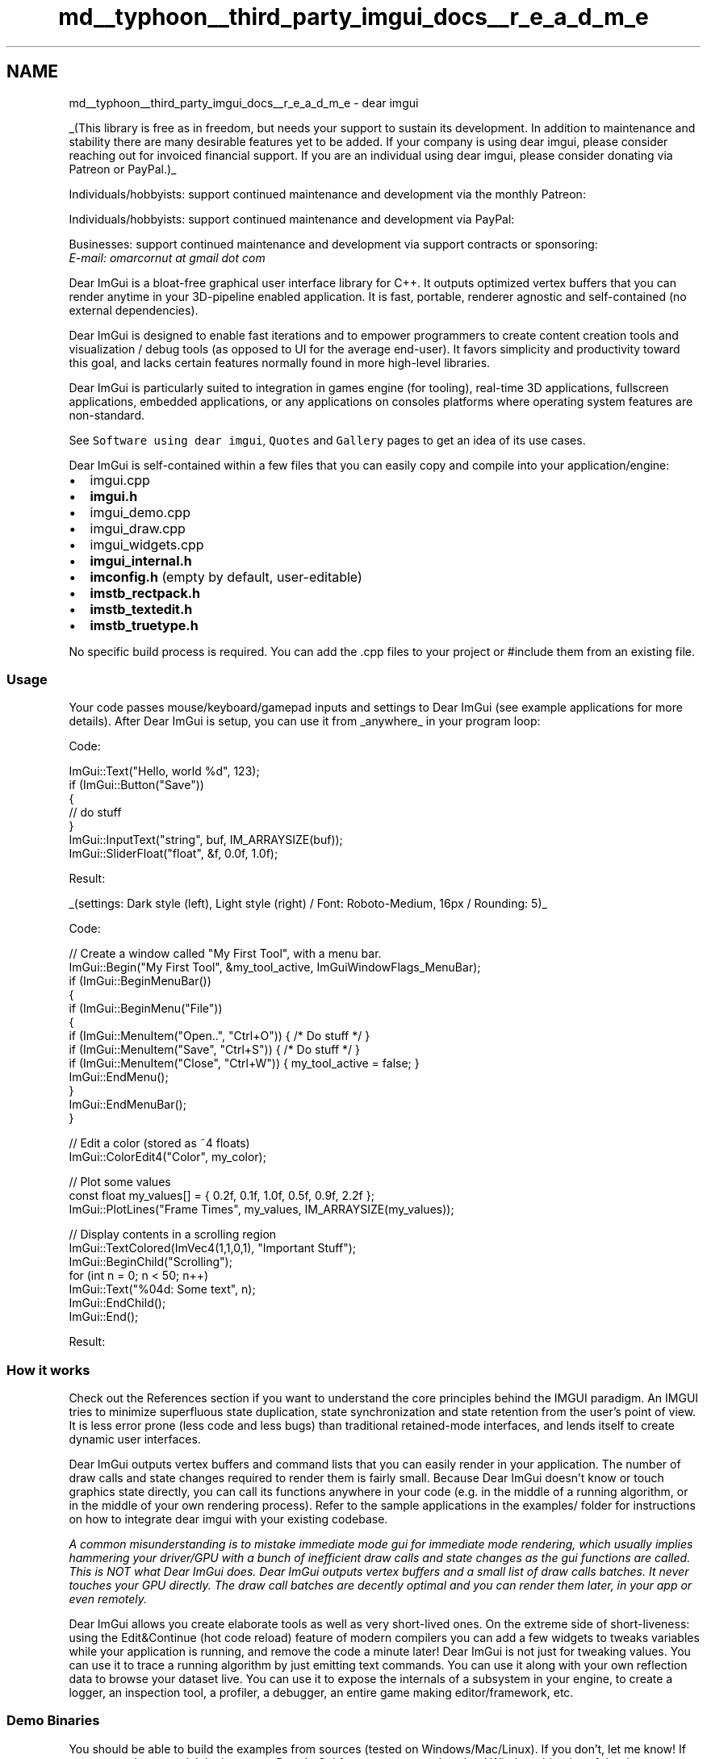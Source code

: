 .TH "md__typhoon__third_party_imgui_docs__r_e_a_d_m_e" 3 "Sat Jul 20 2019" "Version 0.1" "Typhoon Engine" \" -*- nroff -*-
.ad l
.nh
.SH NAME
md__typhoon__third_party_imgui_docs__r_e_a_d_m_e \- dear imgui 
\fC\fP \fC\fP
.PP
_(This library is free as in freedom, but needs your support to sustain its development\&. In addition to maintenance and stability there are many desirable features yet to be added\&. If your company is using dear imgui, please consider reaching out for invoiced financial support\&. If you are an individual using dear imgui, please consider donating via Patreon or PayPal\&.)_
.PP
Individuals/hobbyists: support continued maintenance and development via the monthly Patreon: 
.br
  \fC\fP
.PP
Individuals/hobbyists: support continued maintenance and development via PayPal: 
.br
  \fC\fP
.PP
Businesses: support continued maintenance and development via support contracts or sponsoring: 
.br
  \fIE-mail: omarcornut at gmail dot com\fP
.PP
Dear ImGui is a bloat-free graphical user interface library for C++\&. It outputs optimized vertex buffers that you can render anytime in your 3D-pipeline enabled application\&. It is fast, portable, renderer agnostic and self-contained (no external dependencies)\&.
.PP
Dear ImGui is designed to enable fast iterations and to empower programmers to create content creation tools and visualization / debug tools (as opposed to UI for the average end-user)\&. It favors simplicity and productivity toward this goal, and lacks certain features normally found in more high-level libraries\&.
.PP
Dear ImGui is particularly suited to integration in games engine (for tooling), real-time 3D applications, fullscreen applications, embedded applications, or any applications on consoles platforms where operating system features are non-standard\&.
.PP
See \fCSoftware using dear imgui\fP, \fCQuotes\fP and \fCGallery\fP pages to get an idea of its use cases\&.
.PP
Dear ImGui is self-contained within a few files that you can easily copy and compile into your application/engine:
.IP "\(bu" 2
imgui\&.cpp
.IP "\(bu" 2
\fBimgui\&.h\fP
.IP "\(bu" 2
imgui_demo\&.cpp
.IP "\(bu" 2
imgui_draw\&.cpp
.IP "\(bu" 2
imgui_widgets\&.cpp
.IP "\(bu" 2
\fBimgui_internal\&.h\fP
.IP "\(bu" 2
\fBimconfig\&.h\fP (empty by default, user-editable)
.IP "\(bu" 2
\fBimstb_rectpack\&.h\fP
.IP "\(bu" 2
\fBimstb_textedit\&.h\fP
.IP "\(bu" 2
\fBimstb_truetype\&.h\fP
.PP
.PP
No specific build process is required\&. You can add the \&.cpp files to your project or #include them from an existing file\&.
.PP
.SS "Usage"
.PP
Your code passes mouse/keyboard/gamepad inputs and settings to Dear ImGui (see example applications for more details)\&. After Dear ImGui is setup, you can use it from _anywhere_ in your program loop:
.PP
Code: 
.PP
.nf
ImGui::Text("Hello, world %d", 123);
if (ImGui::Button("Save"))
{
    // do stuff
}
ImGui::InputText("string", buf, IM_ARRAYSIZE(buf));
ImGui::SliderFloat("float", &f, 0\&.0f, 1\&.0f);

.fi
.PP
 Result: 
.br
 
.br
_(settings: Dark style (left), Light style (right) / Font: Roboto-Medium, 16px / Rounding: 5)_
.PP
Code: 
.PP
.nf
// Create a window called "My First Tool", with a menu bar\&.
ImGui::Begin("My First Tool", &my_tool_active, ImGuiWindowFlags_MenuBar);
if (ImGui::BeginMenuBar())
{
    if (ImGui::BeginMenu("File"))
    {
        if (ImGui::MenuItem("Open\&.\&.", "Ctrl+O")) { /* Do stuff */ }
        if (ImGui::MenuItem("Save", "Ctrl+S"))   { /* Do stuff */ }
        if (ImGui::MenuItem("Close", "Ctrl+W"))  { my_tool_active = false; }
        ImGui::EndMenu();
    }
    ImGui::EndMenuBar();
}

// Edit a color (stored as ~4 floats)
ImGui::ColorEdit4("Color", my_color);

// Plot some values
const float my_values[] = { 0\&.2f, 0\&.1f, 1\&.0f, 0\&.5f, 0\&.9f, 2\&.2f };
ImGui::PlotLines("Frame Times", my_values, IM_ARRAYSIZE(my_values));

// Display contents in a scrolling region
ImGui::TextColored(ImVec4(1,1,0,1), "Important Stuff");
ImGui::BeginChild("Scrolling");
for (int n = 0; n < 50; n++)
    ImGui::Text("%04d: Some text", n);
ImGui::EndChild();
ImGui::End();

.fi
.PP
 Result: 
.br
.PP
.SS "How it works"
.PP
Check out the References section if you want to understand the core principles behind the IMGUI paradigm\&. An IMGUI tries to minimize superfluous state duplication, state synchronization and state retention from the user's point of view\&. It is less error prone (less code and less bugs) than traditional retained-mode interfaces, and lends itself to create dynamic user interfaces\&.
.PP
Dear ImGui outputs vertex buffers and command lists that you can easily render in your application\&. The number of draw calls and state changes required to render them is fairly small\&. Because Dear ImGui doesn't know or touch graphics state directly, you can call its functions anywhere in your code (e\&.g\&. in the middle of a running algorithm, or in the middle of your own rendering process)\&. Refer to the sample applications in the examples/ folder for instructions on how to integrate dear imgui with your existing codebase\&.
.PP
\fIA common misunderstanding is to mistake immediate mode gui for immediate mode rendering, which usually implies hammering your driver/GPU with a bunch of inefficient draw calls and state changes as the gui functions are called\&. This is NOT what Dear ImGui does\&. Dear ImGui outputs vertex buffers and a small list of draw calls batches\&. It never touches your GPU directly\&. The draw call batches are decently optimal and you can render them later, in your app or even remotely\&.\fP
.PP
Dear ImGui allows you create elaborate tools as well as very short-lived ones\&. On the extreme side of short-liveness: using the Edit&Continue (hot code reload) feature of modern compilers you can add a few widgets to tweaks variables while your application is running, and remove the code a minute later! Dear ImGui is not just for tweaking values\&. You can use it to trace a running algorithm by just emitting text commands\&. You can use it along with your own reflection data to browse your dataset live\&. You can use it to expose the internals of a subsystem in your engine, to create a logger, an inspection tool, a profiler, a debugger, an entire game making editor/framework, etc\&.
.PP
.SS "Demo Binaries "
.PP
You should be able to build the examples from sources (tested on Windows/Mac/Linux)\&. If you don't, let me know! If you want to have a quick look at some Dear ImGui features, you can download Windows binaries of the demo app here:
.IP "\(bu" 2
\fCimgui-demo-binaries-20190219\&.zip\fP (Windows binaries, Dear ImGui 1\&.68 built 2019/02/19, master branch, 5 executables)
.PP
.PP
The demo applications are unfortunately not yet DPI aware so expect some blurriness on a 4K screen\&. For DPI awareness in your application, you can load/reload your font at different scale, and scale your Style with \fCstyle\&.ScaleAllSizes()\fP\&.
.PP
.SS "Bindings "
.PP
Integrating Dear ImGui within your custom engine is a matter of 1) wiring mouse/keyboard/gamepad inputs 2) uploading one texture to your GPU/render engine 3) providing a render function that can bind textures and render textured triangles\&. The \fCexamples/\fP folder is populated with applications doing just that\&. If you are an experienced programmer at ease with those concepts, it should take you about an hour to integrate Dear ImGui in your custom engine\&. Make sure to spend time reading the FAQ, the comments and other documentation!
.PP
\fINB: those third-party bindings may be more or less maintained, more or less close to the original API (as people who create language bindings sometimes haven't used the C++ API themselves\&.\&. for the good reason that they aren't C++ users)\&. Dear ImGui was designed with C++ in mind and some of the subtleties may be lost in translation with other languages\&. If your language supports it, I would suggest replicating the function overloading and default parameters used in the original, else the API may be harder to use\&. In doubt, please check the original C++ version first!\fP
.PP
Languages: (third-party bindings)
.IP "\(bu" 2
C: \fCcimgui\fP (2018: now auto-generated! you can use its json output to generate bindings for other languages)
.IP "\(bu" 2
C#/\&.Net: \fCImGui\&.NET\fP
.IP "\(bu" 2
ChaiScript: \fCimgui-chaiscript\fP
.IP "\(bu" 2
D: \fCDerelictImgui\fP
.IP "\(bu" 2
Go: \fCimgui-go\fP or \fCgo-imgui\fP
.IP "\(bu" 2
Haxe/hxcpp: \fClinc_imgui\fP
.IP "\(bu" 2
Java: \fCjimgui\fP
.IP "\(bu" 2
JavaScript: \fCimgui-js\fP
.IP "\(bu" 2
Julia: \fCCImGui\&.jl\fP
.IP "\(bu" 2
Lua: \fCLuaJIT-ImGui\fP, \fCimgui_lua_bindings\fP or \fClua-ffi-bindings\fP
.IP "\(bu" 2
Odin: \fCodin-dear_imgui\fP
.IP "\(bu" 2
Pascal: \fCimgui-pas\fP
.IP "\(bu" 2
PureBasic: \fCpb-cimgui\fP
.IP "\(bu" 2
Python: \fCpyimgui\fP or \fCbimpy\fP or \fCogre-imgui\fP
.IP "\(bu" 2
Ruby: \fCruby-imgui\fP
.IP "\(bu" 2
Rust: \fCimgui-rs\fP or \fCimgui-rust\fP
.IP "\(bu" 2
Swift \fCswift-imgui\fP
.PP
.PP
Frameworks:
.IP "\(bu" 2
Renderers: DirectX 9/10/11/12, Metal, OpenGL2, OpenGL3+/ES2/ES3, Vulkan: \fCexamples/\fP
.IP "\(bu" 2
Platform: GLFW, SDL, Win32, OSX, GLUT: \fCexamples/\fP
.IP "\(bu" 2
Framework: Allegro 5, Emscripten, Marmalade: \fCexamples/\fP
.IP "\(bu" 2
Unmerged PR: Android: \fC#421\fP
.IP "\(bu" 2
Cinder: \fCCinder-ImGui\fP
.IP "\(bu" 2
Cocos2d-x: \fCimguix\fP, \fC#551\fP
.IP "\(bu" 2
Flexium: \fCFlexGUI\fP
.IP "\(bu" 2
GML/GameMakerStudio2: \fCImGuiGML\fP
.IP "\(bu" 2
Irrlicht: \fCIrrIMGUI\fP
.IP "\(bu" 2
Ogre: \fCogre-imgui\fP
.IP "\(bu" 2
OpenFrameworks: \fCofxImGui\fP
.IP "\(bu" 2
OpenSceneGraph/OSG: \fCgist\fP
.IP "\(bu" 2
ORX: \fCImGuiOrx\fP, \fC#1843\fP
.IP "\(bu" 2
px_render: \fCpx_render_imgui\&.h\fP, \fC#1935\fP
.IP "\(bu" 2
LÖVE+Lua: \fClove-imgui\fP
.IP "\(bu" 2
Magnum: \fCImGuiIntegration\fP (\fCexample\fP)
.IP "\(bu" 2
NanoRT: \fCsyoyo/imgui\fP
.IP "\(bu" 2
Qt: \fCimgui-qt3d\fP / \fCQOpenGLWindow (qtimgui)\fP / \fCQtDirect3D\fP / \fCqt6\fP
.IP "\(bu" 2
SFML: \fCimgui-sfml\fP
.IP "\(bu" 2
Software renderer: \fCimgui_software_renderer\fP
.IP "\(bu" 2
Unreal Engine 4: \fCsegross/UnrealImGui\fP or \fCsronsse/UnrealEngine_ImGui\fP
.PP
.PP
For other bindings: see \fCBindings\fP\&. Also see \fCWiki\fP for more links and ideas\&.
.PP
.SS "Roadmap "
.PP
Some of the goals for 2019 are:
.IP "\(bu" 2
Finish work on docking, tabs\&. (see \fC#2109\fP, in public \fCdocking\fP branch looking for feedback)
.IP "\(bu" 2
Finish work on multiple viewports / multiple OS windows\&. (see \fC#1542\fP, in public \fCdocking\fP branch looking for feedback)
.IP "\(bu" 2
Finish work on gamepad/keyboard controls\&. (see \fC#787\fP)
.IP "\(bu" 2
Add an automation and testing system, both to test the library and end-user apps\&. (see \fC#435\fP)
.IP "\(bu" 2
Make Columns better\&. (they are currently pretty terrible!)
.IP "\(bu" 2
Make the examples look better, improve styles, improve font support, make the examples hi-DPI aware\&.
.PP
.PP
.SS "Gallery "
.PP
User screenshots: 
.br
\fCGallery Part 1\fP (Feb 2015 to Feb 2016) 
.br
\fCGallery Part 2\fP (Feb 2016 to Aug 2016) 
.br
\fCGallery Part 3\fP (Aug 2016 to Jan 2017) 
.br
\fCGallery Part 4\fP (Jan 2017 to Aug 2017) 
.br
\fCGallery Part 5\fP (Aug 2017 to Feb 2018) 
.br
\fCGallery Part 6\fP (Feb 2018 to June 2018) 
.br
\fCGallery Part 7\fP (June 2018 to January 2019) 
.br
\fCGallery Part 8\fP (January 2019 to May 2019) 
.br
\fCGallery Part 9\fP (May 2019 onward)
.PP
Custom engine \fC\fP
.PP
Custom engine \fC\fP
.PP
Demo window 
.PP
\fCTracy Profiler\fP 
.PP
.SS "References "
.PP
The Immediate Mode GUI paradigm may at first appear unusual to some users\&. This is mainly because 'Retained Mode' GUIs have been so widespread and predominant\&. The following links can give you a better understanding about how Immediate Mode GUIs works\&.
.IP "\(bu" 2
\fCJohannes 'johno' Norneby's article\fP\&.
.IP "\(bu" 2
\fCA presentation by Rickard Gustafsson and Johannes Algelind\fP\&.
.IP "\(bu" 2
\fCJari Komppa's tutorial on building an IMGUI library\fP\&.
.IP "\(bu" 2
\fCCasey Muratori's original video that popularized the concept\fP\&.
.IP "\(bu" 2
\fCNicolas Guillemot's CppCon'16 flash-talk about Dear ImGui\fP\&.
.IP "\(bu" 2
\fCThierry Excoffier's Zero Memory Widget\fP\&.
.PP
.PP
See the \fCWiki\fP for more references and \fCBindings\fP for third-party bindings to different languages and frameworks\&.
.PP
.SS "Support "
.PP
If you are new to Dear ImGui and have issues with: compiling, linking, adding fonts, wiring inputs, running or displaying Dear ImGui: please post on the Discourse forums: https://discourse.dearimgui.org\&.
.PP
Otherwise for any other questions, bug reports, requests, feedback, you may post on https://github.com/ocornut/imgui/issues\&. Please read and fill the New Issue template carefully\&.
.PP
Private support is available for paying customers\&.
.PP
.SS "Frequently Asked Question (FAQ) "
.PP
\fBWhere is the documentation?\fP
.PP
This library is poorly documented at the moment and expects of the user to be acquainted with C/C++\&.
.IP "\(bu" 2
Run the examples/ applications and explore them\&.
.IP "\(bu" 2
See demo code in imgui_demo\&.cpp and particularly the ImGui::ShowDemoWindow() function\&.
.IP "\(bu" 2
The demo covers most features of Dear ImGui, so you can read the code and see its output\&.
.IP "\(bu" 2
See documentation and comments at the top of imgui\&.cpp + effectively \fBimgui\&.h\fP\&.
.IP "\(bu" 2
Dozens of standalone example applications using e\&.g\&. OpenGL/DirectX are provided in the examples/ folder to explain how to integrate Dear ImGui with your own engine/application\&.
.IP "\(bu" 2
Your programming IDE is your friend, find the type or function declaration to find comments associated to it\&.
.IP "\(bu" 2
We obviously needs better documentation! Consider contributing or becoming a \fCPatron\fP to promote this effort\&.
.PP
.PP
\fBWhich version should I get?\fP
.PP
I occasionally tag \fCReleases\fP but it is generally safe and recommended to sync to master/latest\&. The library is fairly stable and regressions tend to be fixed fast when reported\&.
.PP
You may also peak at the \fCMulti-Viewport\fP and \fCDocking\fP features in the \fCdocking\fP branch\&. Many projects are using this branch and it is kept in sync with master regularly\&.
.PP
\fBWho uses Dear ImGui?\fP
.PP
See the \fCQuotes\fP and \fCSoftware using dear imgui\fP Wiki pages for a list of games/software which are publicly known to use dear imgui\&. Please add yours if you can!
.PP
\fBWhy the odd dual naming, 'Dear ImGui' vs 'ImGui'?\fP
.PP
The library started its life as 'ImGui' due to the fact that I didn't give it a proper name when I released 1\&.0 and had no particular expectation that it would take off\&. However, the term IMGUI (immediate-mode graphical user interface) was coined before and is being used in variety of other situations (e\&.g\&. Unity uses it own implementation of the IMGUI paradigm)\&. To reduce this ambiguity without affecting existing codebases, I have decided on an alternate, longer name 'Dear ImGui' that people can use to refer to this specific library\&. Please try to refer to this library as 'Dear ImGui'\&.
.PP
\fBHow can I tell whether to dispatch mouse/keyboard to Dear ImGui or to my application?\fP 
.br
**How can I display an image? What is ImTextureID, how does it works?** 
.br
**Why are multiple widgets reacting when I interact with a single one? How can I have multiple widgets with the same label or with an empty label? A primer on labels and the ID Stack\&.\&.\&.** 
.br
**How can I use my own math types instead of ImVec2/ImVec4?** 
.br
**How can I load a different font than the default?** 
.br
**How can I easily use icons in my application?** 
.br
**How can I load multiple fonts?** 
.br
**How can I display and input non-latin characters such as Chinese, Japanese, Korean, Cyrillic?** (\fCexample\fP) 
.br
**How can I interact with standard C++ types (such as std::string and std::vector)?** 
.br
**How can I use the drawing facilities without a Dear ImGui window? (using \fBImDrawList\fP API)** 
.br
**How can I use this without a mouse, without a keyboard or without a screen? (gamepad, input share, remote display)** 
.br
**I integrated Dear ImGui in my engine and the text or lines are blurry\&.\&.** 
.br
**I integrated Dear ImGui in my engine and some elements are disappearing when I move windows around\&.\&.** 
.br
**How can I help?**
.PP
See the FAQ in \fCimgui\&.cpp\fP for answers\&.
.PP
\fBCan you create elaborate/serious tools with Dear ImGui?\fP
.PP
Yes\&. People have written game editors, data browsers, debuggers, profilers and all sort of non-trivial tools with the library\&. In my experience the simplicity of the API is very empowering\&. Your UI runs close to your live data\&. Make the tools always-on and everybody in the team will be inclined to create new tools (as opposed to more 'offline' UI toolkits where only a fraction of your team effectively creates tools)\&. The list of sponsors below is also an indicator that serious game teams have been using the library\&.
.PP
Dear ImGui is very programmer centric and the immediate-mode GUI paradigm might requires you to readjust some habits before you can realize its full potential\&. Dear ImGui is about making things that are simple, efficient and powerful\&.
.PP
\fBCan you reskin the look of Dear ImGui?\fP
.PP
You can alter the look of the interface to some degree: changing colors, sizes, padding, rounding, fonts\&. However, as Dear ImGui is designed and optimized to create debug tools, the amount of skinning you can apply is limited\&. There is only so much you can stray away from the default look and feel of the interface\&. Below is a screenshot from \fCLumixEngine\fP with custom colors + a docking/tabs extension (both of which you can find in the Issues section and will eventually be merged):
.PP
.PP
\fBWhy using C++ (as opposed to C)?\fP
.PP
Dear ImGui takes advantage of a few C++ languages features for convenience but nothing anywhere Boost-insanity/quagmire\&. Dear ImGui does NOT require C++11 so it can be used with most old C++ compilers\&. Dear ImGui doesn't use any C++ header file\&. Language-wise, function overloading and default parameters are used to make the API easier to use and code more terse\&. Doing so I believe the API is sitting on a sweet spot and giving up on those features would make the API more cumbersome\&. Other features such as namespace, constructors and templates (in the case of the ImVector<> class) are also relied on as a convenience\&.
.PP
There is an auto-generated \fCc-api for Dear ImGui (cimgui)\fP by Sonoro1234 and Stephan Dilly\&. It is designed for creating binding to other languages\&. If possible, I would suggest using your target language functionalities to try replicating the function overloading and default parameters used in C++ else the API may be harder to use\&. Also see \fCBindings\fP for various third-party bindings\&.
.PP
.SS "Support dear imgui "
.PP
\fBHow can I help?\fP
.PP
.IP "\(bu" 2
You may participate in the \fCDiscourse forums\fP and the GitHub \fCissues tracker\fP\&.
.IP "\(bu" 2
You may help with development and submit pull requests! Please understand that by submitting a PR you are also submitting a request for the maintainer to review your code and then take over its maintenance forever\&. PR should be crafted both in the interest in the end-users and also to ease the maintainer into understanding and accepting it\&.
.IP "\(bu" 2
See \fCHelp wanted\fP on the \fCWiki\fP for some more ideas\&.
.IP "\(bu" 2
Have your company financially support this project\&.
.PP
.PP
\fBHow can I help financing further development of Dear ImGui?\fP
.PP
Your contributions are keeping this project alive\&. The library is free as in freedom, but continued maintenance and development are a full-time endeavor\&. In addition to maintenance and stability there are many desirable features yet to be added\&. If your company is using dear imgui, please consider reaching out for financial support\&. If you are an individual using dear imgui, please consider donating via Patreon or PayPal\&. Thank you!
.PP
Individuals/hobbyists: support continued maintenance and development via the monthly Patreon: 
.br
  \fC\fP
.PP
Individuals/hobbyists: support continued maintenance and development via PayPal: 
.br
  \fC\fP
.PP
Businesses: support continued maintenance and development via support contracts or sponsoring: 
.br
  \fIE-mail: omarcornut at gmail dot com\fP
.PP
Ongoing dear imgui development is financially supported by users and private sponsors, recently:
.PP
\fBPlatinum-chocolate sponsors\fP
.IP "\(bu" 2
\fBBlizzard Entertainment\fP\&.
.PP
.PP
\fBDouble-chocolate sponsors\fP
.IP "\(bu" 2
Media Molecule, Mobigame, Aras Pranckevičius, Greggman, DotEmu, Nadeo, Supercell, Runner, Aiden Koss, Kylotonn\&.
.PP
.PP
\fBSalty caramel supporters\fP
.IP "\(bu" 2
Remedy Entertainment, Recognition Robotics, ikrima, Geoffrey Evans, Mercury Labs, Singularity Demo Group, Lionel Landwerlin, Ron Gilbert, Brandon Townsend, Nikhil Deshpande, Cort Stratton, drudru, Harfang 3D, Jeff Roberts, Rainway inc, Ondra Voves, Mesh Consultants, Unit 2 Games, Neil Bickford\&.
.PP
.PP
\fBCaramel supporters\fP
.IP "\(bu" 2
Jerome Lanquetot, Daniel Collin, Ctrl Alt Ninja, Neil Henning, Neil Blakey-Milner, Aleksei, NeiloGD, Eric, Game Atelier, Vincent Hamm, Colin Riley, Sergio Gonzales, Andrew Berridge, Roy Eltham, Game Preservation Society, Josh Faust, Martin Donlon, Codecat, Doug McNabb, Emmanuel Julien, Guillaume Chereau, Jeffrey Slutter, Jeremiah Deckard, r-lyeh, Nekith, Joshua Fisher, Malte Hoffmann, Mustafa Karaalioglu, Merlyn Morgan-Graham, Per Vognsen, Fabian Giesen, Jan Staubach, Matt Hargett, John Shearer, Jesse Chounard, kingcoopa, Jonas Bernemann, Johan Andersson, Michael Labbe, Tomasz Golebiowski, Louis Schnellbach, Jimmy Andrews, Bojan Endrovski, Robin Berg Pettersen, Rachel Crawford, Andrew Johnson, Sean Hunter, Jordan Mellow, Nefarius Software Solutions, Laura Wieme, Robert Nix, Mick Honey, Steven Kah Hien Wong, Bartosz Bielecki, Oscar Penas, A M, Liam Moynihan, Artometa, Mark Lee, Dimitri Diakopoulos, Pete Goodwin, Johnathan Roatch, nyu lea, Oswald Hurlem, Semyon Smelyanskiy, Le Bach, Jeong MyeongSoo, Chris Matthews, Astrofra\&.
.PP
.PP
And all other past and present supporters; THANK YOU! (Please contact me if you would like to be added or removed from this list)
.PP
.SS "Credits "
.PP
Developed by \fCOmar Cornut\fP and every direct or indirect contributors to the GitHub\&. The early version of this library was developed with the support of \fCMedia Molecule\fP and first used internally on the game \fCTearaway\fP\&.
.PP
I first discovered the IMGUI paradigm at \fCQ-Games\fP where Atman Binstock had dropped his own simple implementation in the codebase, which I spent quite some time improving and thinking about\&. It turned out that Atman was exposed to the concept directly by working with Casey\&. When I moved to Media Molecule I rewrote a new library trying to overcome the flaws and limitations of the first one I've worked with\&. It became this library and since then I have spent an unreasonable amount of time iterating and improving it\&.
.PP
Embeds \fCProggyClean\&.ttf\fP font by Tristan Grimmer (MIT license)\&.
.PP
Embeds \fCstb_textedit\&.h, stb_truetype\&.h, stb_rectpack\&.h\fP by Sean Barrett (public domain)\&.
.PP
Inspiration, feedback, and testing for early versions: Casey Muratori, Atman Binstock, Mikko Mononen, Emmanuel Briney, Stefan Kamoda, Anton Mikhailov, Matt Willis\&. And everybody posting feedback, questions and patches on the GitHub\&.
.PP
.SS "License "
.PP
Dear ImGui is licensed under the MIT License, see \fCLICENSE\&.txt\fP for more information\&. 

